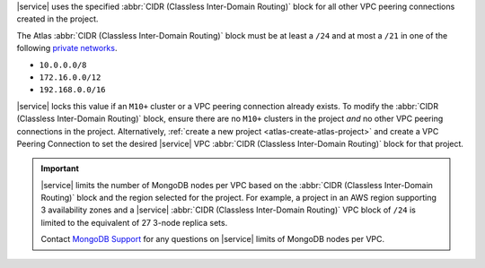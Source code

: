 |service| uses the specified :abbr:`CIDR (Classless Inter-Domain Routing)`
block for all other VPC peering connections created in the project.

The Atlas :abbr:`CIDR (Classless Inter-Domain Routing)` block must be at least
a ``/24`` and at most a ``/21`` in one of the following 
`private networks <https://tools.ietf.org/html/rfc1918#section-3>`_.

- ``10.0.0.0/8``

- ``172.16.0.0/12``

- ``192.168.0.0/16``

|service| locks this value if an ``M10+`` cluster or a VPC peering connection
already exists. To modify the :abbr:`CIDR (Classless Inter-Domain Routing)`
block, ensure there are no ``M10+`` clusters in the project *and* no other VPC
peering connections in the project. Alternatively, :ref:`create a new project
<atlas-create-atlas-project>` and create a VPC Peering Connection to set the
desired |service| VPC :abbr:`CIDR (Classless Inter-Domain Routing)` block for
that project.

.. important::

   |service| limits the number of MongoDB nodes per VPC based on the
   :abbr:`CIDR (Classless Inter-Domain Routing)` block and the region selected
   for the project. For example, a project in an AWS region supporting 3
   availability zones and a |service| 
   :abbr:`CIDR (Classless Inter-Domain Routing)` VPC block of ``/24`` is 
   limited to the equivalent of 27 3-node replica sets.
   
   Contact `MongoDB Support 
   <https://www.mongodb.com/contact?jmp=atlas%20docs>`_ 
   for any questions on |service| limits of MongoDB nodes per VPC.
